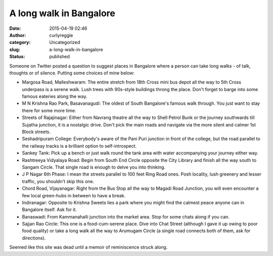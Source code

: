 A long walk in Bangalore
########################
:date: 2015-04-19 02:46
:author: curlyreggie
:category: Uncategorized
:slug: a-long-walk-in-bangalore
:status: published

Someone on Twitter posted a question to suggest places in Bangalore
where a person can take long walks - of talk, thoughts or of silence.
Putting some choices of mine below:

-  Margosa Road, Malleshwaram: The entire stretch from 18th Cross mini
   bus depot all the way to 5th Cross underpass is a serene walk. Lush
   trees with 90s-style buildings throng the place. Don't forget to
   barge into some famous eateries along the way.
-  M N Krishna Rao Park, Basavanagudi: The oldest of South Bangalore's
   famous walk through. You just want to stay there for some more time.
-  Streets of Rajajinagar: Either from Navrang theatre all the way to
   Shell Petrol Bunk or the journey southwards till Sujatha junction, it
   is a nostalgic drive. Don't pick the main roads and navigate via the
   more silent and calmer 1st Block streets.
-  Seshadripuram College: Everybody's aware of the Pani Puri junction in
   front of the college, but the road parallel to the railway tracks is
   a brilliant option to self-introspect.
-  Sankey Tank: Pick up a bench or just walk round the tank area with
   water accompanying your journey either way.
-  Rashtreeya Vidyalaya Road: Begin from South End Circle opposite the
   City Library and finish all the way south to Sangam Circle. That
   single road is enough to delve you into thinking.
-  J P Nagar 6th Phase: I mean the streets parallel to 100 feet Ring
   Road ones. Posh locality, lush greenery and lesser traffic, you
   shouldn't skip this one.
-  Chord Road, Vijayanagar: Right from the Bus Stop all the way to
   Magadi Road Junction, you will even encounter a few local
   green-hubs in between to have a break.
-  Indiranagar: Opposite to Krishna Sweets lies a park where you might
   find the calmest peace anyone can in Bangalore itself. Ask for it.
-  Banaswadi: From Kammanahalli junction into the market area. Stop for
   some chats along if you can.
-  Sajjan Rao Circle: This one is a food-cum-serene place. Dive into
   Chat Street (although I gave it up owing to poor food quality) or
   take a long walk all the way to Arumugam Circle (a single road
   connects both of them, ask for directions).

Seemed like this site was dead until a memoir of reminiscence struck
along.
